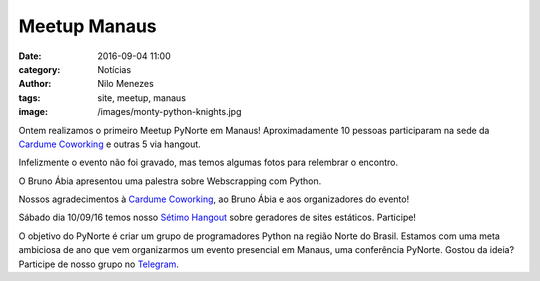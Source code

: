 Meetup Manaus
=============
:date: 2016-09-04 11:00
:category: Notícias
:author: Nilo Menezes
:tags: site, meetup, manaus
:image: /images/monty-python-knights.jpg


Ontem realizamos o primeiro Meetup PyNorte em Manaus! Aproximadamente 10 pessoas participaram na sede da `Cardume Coworking`_ e outras 5 via hangout.

Infelizmente o evento não foi gravado, mas temos algumas fotos para relembrar o encontro.

.. image:: /images/meetups/manaus/160903/portrait.jpg
   :alt: participantes do primeiro meetup PyNorte - Manaus
   :align: center

O Bruno Ábia apresentou uma palestra sobre Webscrapping com Python.

.. image:: /images/meetups/manaus/160903/webscrapping.jpg
   :scale: 70 %
   :class: responsive-img

.. image:: /images/meetups/manaus/160903/sala1.jpg
   :align: center

.. image:: /images/meetups/manaus/160903/chamada.jpg
   :align: center
   :scale: 30 %

Nossos agradecimentos à `Cardume Coworking`_, ao Bruno Ábia e aos organizadores do evento!

Sábado dia 10/09/16 temos nosso `Sétimo Hangout`_  sobre geradores de sites estáticos. Participe!

.. image:: /images/meetups/manaus/160903/aviso.png
   :align: center

O objetivo do PyNorte é criar um grupo de programadores Python na região Norte do Brasil. Estamos com uma meta ambiciosa de ano que vem organizarmos um evento presencial em Manaus, uma conferência PyNorte. Gostou da ideia? Participe de nosso grupo no Telegram_.

.. _Sétimo Hangout: http://bit.ly/pynortehangout7
.. _Telegram: http://bit.ly/pynorte
.. _Cardume Coworking: http://cardumecoworking.com.br/
